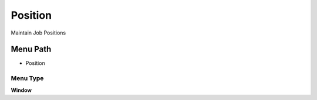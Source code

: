 
.. _functional-guide/menu/menu-position:

========
Position
========

Maintain Job Positions

Menu Path
=========


* Position

Menu Type
---------
\ **Window**\ 


.. seealso::
    :ref:`functional-guide/window/window-position`
